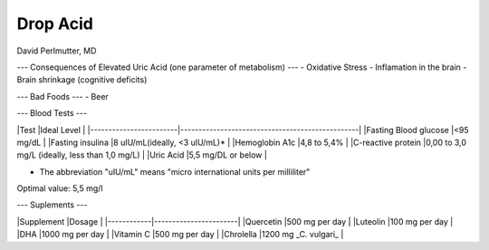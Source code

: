 ====
Drop Acid
====
David Perlmutter, MD

---
Consequences of Elevated Uric Acid (one parameter of metabolism) 
---
- Oxidative Stress
- Inflamation in the brain
- Brain shrinkage (cognitive deficits) 

---
Bad Foods
---
- Beer

---
Blood Tests
---

|Test                    |Ideal Level                                      |
|------------------------|-------------------------------------------------|
|Fasting Blood glucose   |<95 mg/dL                                        |
|Fasting insulina        |8 uIU/mL(ideally, <3 uIU/mL)*                    |
|Hemoglobin A1c          |4,8 to 5,4%                                      |
|C-reactive protein      |0,00 to 3,0 mg/L (ideally, less than 1,0 mg/L)   |
|Uric Acid               |5,5 mg/DL or below                               |

* The abbreviation "uIU/mL" means "micro international units per milliliter" 
Optimal value: 5,5 mg/l

---
Suplements
---

|Supplement  |Dosage                 |
|------------|-----------------------|
|Quercetin   |500 mg per day         |
|Luteolin    |100 mg per day         |
|DHA         |1000 mg per day        |
|Vitamin C   |500 mg per day         |
|Chrolella   |1200 mg _C. vulgari_   |
